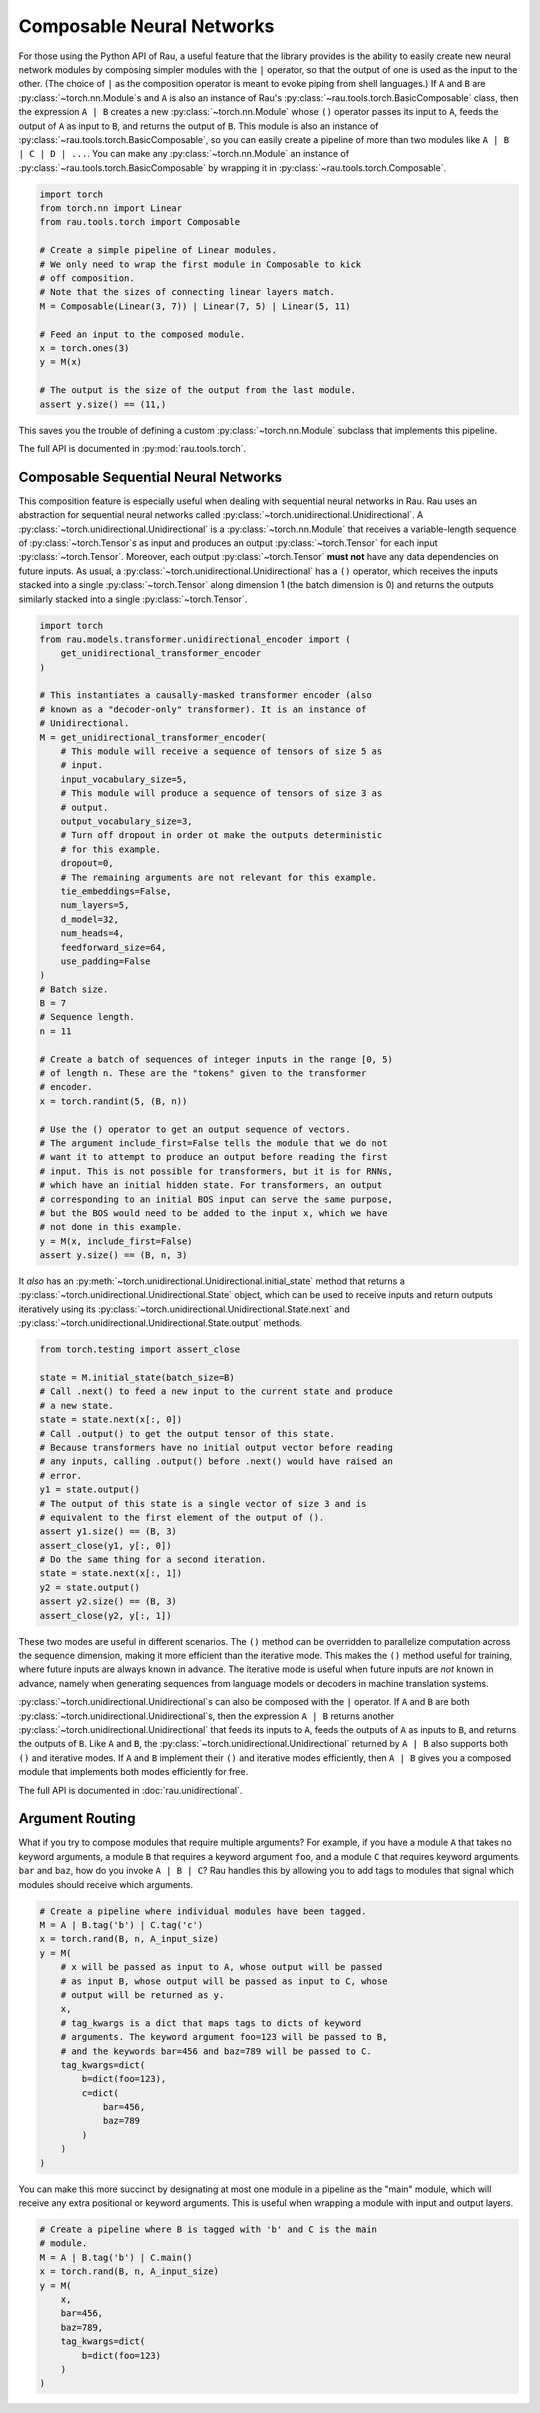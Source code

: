 Composable Neural Networks
==========================

For those using the Python API of Rau, a useful feature that the library
provides is the ability to easily create new neural network modules by composing
simpler modules with the ``|`` operator, so that the output of one is used as
the input to the other. (The choice of ``|`` as the composition operator is
meant to evoke piping from shell languages.) If ``A`` and ``B`` are
:py:class:`~torch.nn.Module`\ s and ``A`` is also an instance of Rau's
:py:class:`~rau.tools.torch.BasicComposable` class, then the expression
``A | B`` creates a new :py:class:`~torch.nn.Module` whose ``()`` operator
passes its input to ``A``, feeds the output of ``A`` as input to ``B``, and
returns the output of ``B``. This module is also an instance of
:py:class:`~rau.tools.torch.BasicComposable`, so you can easily create a
pipeline of more than two modules like ``A | B | C | D | ...``. You can make any
:py:class:`~torch.nn.Module` an instance of
:py:class:`~rau.tools.torch.BasicComposable` by wrapping it in
:py:class:`~rau.tools.torch.Composable`.

.. code-block:: python

    import torch
    from torch.nn import Linear
    from rau.tools.torch import Composable

    # Create a simple pipeline of Linear modules.
    # We only need to wrap the first module in Composable to kick
    # off composition.
    # Note that the sizes of connecting linear layers match.
    M = Composable(Linear(3, 7)) | Linear(7, 5) | Linear(5, 11)

    # Feed an input to the composed module.
    x = torch.ones(3)
    y = M(x)

    # The output is the size of the output from the last module.
    assert y.size() == (11,)

This saves you the trouble of defining a custom :py:class:`~torch.nn.Module`
subclass that implements this pipeline.

The full API is documented in :py:mod:`rau.tools.torch`.

Composable Sequential Neural Networks
-------------------------------------

This composition feature is especially useful when dealing with sequential
neural networks in Rau. Rau uses an abstraction for sequential neural networks
called :py:class:`~torch.unidirectional.Unidirectional`. A
:py:class:`~torch.unidirectional.Unidirectional` is a
:py:class:`~torch.nn.Module` that receives a variable-length sequence of
:py:class:`~torch.Tensor`\ s as input and produces an output
:py:class:`~torch.Tensor` for each input :py:class:`~torch.Tensor`. Moreover,
each output :py:class:`~torch.Tensor` **must not** have any data dependencies on
future inputs. As usual, a :py:class:`~torch.unidirectional.Unidirectional` has
a ``()`` operator, which receives the inputs stacked into a single
:py:class:`~torch.Tensor` along dimension 1 (the batch dimension is 0) and
returns the outputs similarly stacked into a single :py:class:`~torch.Tensor`.

.. code-block:: python

    import torch
    from rau.models.transformer.unidirectional_encoder import (
        get_unidirectional_transformer_encoder
    )

    # This instantiates a causally-masked transformer encoder (also
    # known as a "decoder-only" transformer). It is an instance of
    # Unidirectional.
    M = get_unidirectional_transformer_encoder(
        # This module will receive a sequence of tensors of size 5 as
        # input.
        input_vocabulary_size=5,
        # This module will produce a sequence of tensors of size 3 as
        # output.
        output_vocabulary_size=3,
        # Turn off dropout in order ot make the outputs deterministic
        # for this example.
        dropout=0,
        # The remaining arguments are not relevant for this example.
        tie_embeddings=False,
        num_layers=5,
        d_model=32,
        num_heads=4,
        feedforward_size=64,
        use_padding=False
    )
    # Batch size.
    B = 7
    # Sequence length.
    n = 11

    # Create a batch of sequences of integer inputs in the range [0, 5)
    # of length n. These are the "tokens" given to the transformer
    # encoder.
    x = torch.randint(5, (B, n))

    # Use the () operator to get an output sequence of vectors.
    # The argument include_first=False tells the module that we do not
    # want it to attempt to produce an output before reading the first
    # input. This is not possible for transformers, but it is for RNNs,
    # which have an initial hidden state. For transformers, an output
    # corresponding to an initial BOS input can serve the same purpose,
    # but the BOS would need to be added to the input x, which we have
    # not done in this example.
    y = M(x, include_first=False)
    assert y.size() == (B, n, 3)

It *also* has an :py:meth:`~torch.unidirectional.Unidirectional.initial_state`
method that returns a :py:class:`~torch.unidirectional.Unidirectional.State`
object, which can be used to receive inputs and return outputs iteratively using
its :py:class:`~torch.unidirectional.Unidirectional.State.next` and
:py:class:`~torch.unidirectional.Unidirectional.State.output` methods.

.. code-block:: python

    from torch.testing import assert_close

    state = M.initial_state(batch_size=B)
    # Call .next() to feed a new input to the current state and produce
    # a new state.
    state = state.next(x[:, 0])
    # Call .output() to get the output tensor of this state.
    # Because transformers have no initial output vector before reading
    # any inputs, calling .output() before .next() would have raised an
    # error.
    y1 = state.output()
    # The output of this state is a single vector of size 3 and is
    # equivalent to the first element of the output of ().
    assert y1.size() == (B, 3)
    assert_close(y1, y[:, 0])
    # Do the same thing for a second iteration.
    state = state.next(x[:, 1])
    y2 = state.output()
    assert y2.size() == (B, 3)
    assert_close(y2, y[:, 1])

These two modes are useful in different scenarios. The ``()`` method can be
overridden to parallelize computation across the sequence dimension, making it
more efficient than the iterative mode. This makes the ``()`` method useful for
training, where future inputs are always known in advance. The iterative mode is
useful when future inputs are *not* known in advance, namely when generating
sequences from language models or decoders in machine translation systems.

:py:class:`~torch.unidirectional.Unidirectional`\ s can also be composed with
the ``|`` operator. If ``A`` and ``B`` are both
:py:class:`~torch.unidirectional.Unidirectional`\ s, then the expression ``A |
B`` returns another :py:class:`~torch.unidirectional.Unidirectional` that feeds
its inputs to ``A``, feeds the outputs of ``A`` as inputs to ``B``, and returns
the outputs of ``B``. Like ``A`` and ``B``, the
:py:class:`~torch.unidirectional.Unidirectional` returned by ``A | B`` also
supports both ``()`` and iterative modes. If ``A`` and ``B`` implement their
``()`` and iterative modes efficiently, then ``A | B`` gives you a composed
module that implements both modes efficiently for free.

The full API is documented in :doc:`rau.unidirectional`.

Argument Routing
----------------

What if you try to compose modules that require multiple arguments? For example,
if you have a module ``A`` that takes no keyword arguments, a module ``B`` that
requires a keyword argument ``foo``, and a module ``C`` that requires keyword
arguments ``bar`` and ``baz``, how do you invoke ``A | B | C``? Rau handles this
by allowing you to add tags to modules that signal which modules should receive
which arguments.

.. code-block:: python

    # Create a pipeline where individual modules have been tagged.
    M = A | B.tag('b') | C.tag('c')
    x = torch.rand(B, n, A_input_size)
    y = M(
        # x will be passed as input to A, whose output will be passed
        # as input B, whose output will be passed as input to C, whose
        # output will be returned as y.
        x,
        # tag_kwargs is a dict that maps tags to dicts of keyword
        # arguments. The keyword argument foo=123 will be passed to B,
        # and the keywords bar=456 and baz=789 will be passed to C.
        tag_kwargs=dict(
            b=dict(foo=123),
            c=dict(
                bar=456,
                baz=789
            )
        )
    )

You can make this more succinct by designating at most one module in a pipeline
as the "main" module, which will receive any extra positional or keyword
arguments. This is useful when wrapping a module with input and output layers.

.. code-block:: python

    # Create a pipeline where B is tagged with 'b' and C is the main
    # module.
    M = A | B.tag('b') | C.main()
    x = torch.rand(B, n, A_input_size)
    y = M(
        x,
        bar=456,
        baz=789,
        tag_kwargs=dict(
            b=dict(foo=123)
        )
    )
